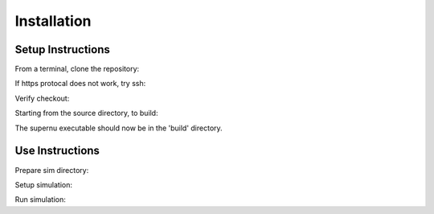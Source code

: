 Installation
============

Setup Instructions
------------------

From a terminal, clone the repository:

.. code-block:: console
    $ git clone https://github.com/lanl/SuperNu.git supernu


If https protocal does not work, try ssh:

.. code-block:: console
    $ git clone git@github.com:lanl/SuperNu.git supernu

Verify checkout:

.. code-block:: console
    $ cd supernu
    $ ls

Starting from the source directory, to build:

.. code-block:: console
    $ mkdir build
    $ cd build
    $ cmake ../supernu
    $ ccmake .           # (optionally) change configuration options
    $ make -j

The supernu executable should now be in the 'build' directory.


Use Instructions
----------------

Prepare sim directory:

.. code-block:: console
    $ mkdir -p ~/sim-supernu/test/run001
    $ cd ~/sim-supernu/test/run001
    $ cp ~/build/supernu .
    $ ln -sf ~/supernu/Data/* .
    $ ln -sf ~/supernu/Data/Atoms/* ./Atoms


Setup simulation:

.. code-block:: console
    $ cp -f ~/supernu/Input/input.str_r64 input.str
    $ cp -f ~/supernu/Input/input.w7.par input.par
    $ echo "in_name = 'w7_11r64'" >> input.par
    $ echo "in_comment = 'test simulation 1D'" >> input.par

Run simulation:

.. code-block:: console
    $ ./supernu

